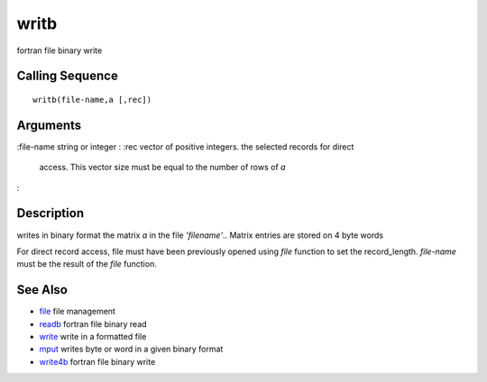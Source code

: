 


writb
=====

fortran file binary write



Calling Sequence
~~~~~~~~~~~~~~~~


::

    writb(file-name,a [,rec])




Arguments
~~~~~~~~~

:file-name string or integer
: :rec vector of positive integers. the selected records for direct
  access. This vector size must be equal to the number of rows of `a`
:



Description
~~~~~~~~~~~

writes in binary format the matrix `a` in the file `'filename'`..
Matrix entries are stored on 4 byte words

For direct record access, file must have been previously opened using
`file` function to set the record_length. `file-name` must be the
result of the `file` function.



See Also
~~~~~~~~


+ `file`_ file management
+ `readb`_ fortran file binary read
+ `write`_ write in a formatted file
+ `mput`_ writes byte or word in a given binary format
+ `write4b`_ fortran file binary write


.. _write: write.html
.. _mput: mput.html
.. _readb: readb.html
.. _write4b: write4b.html
.. _file: file.html


